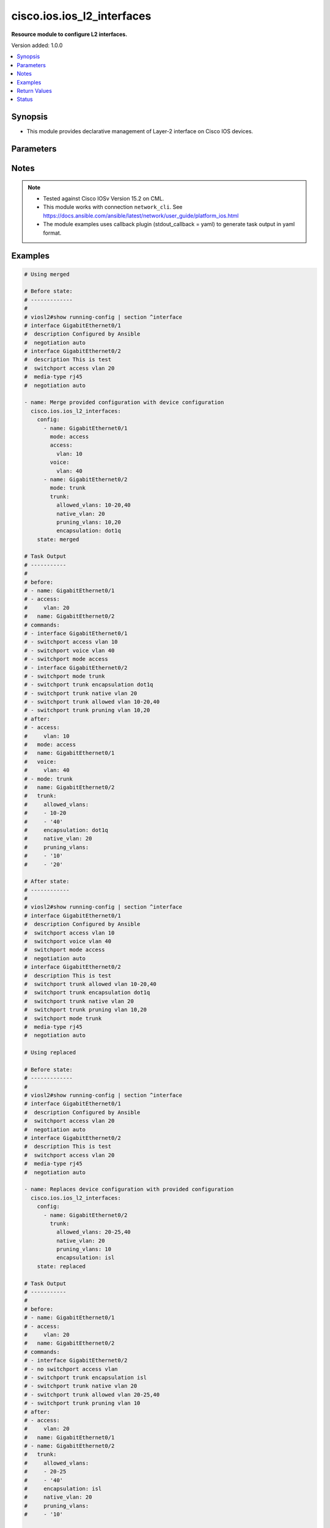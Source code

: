 .. _cisco.ios.ios_l2_interfaces_module:


***************************
cisco.ios.ios_l2_interfaces
***************************

**Resource module to configure L2 interfaces.**


Version added: 1.0.0

.. contents::
   :local:
   :depth: 1


Synopsis
--------
- This module provides declarative management of Layer-2 interface on Cisco IOS devices.




Parameters
----------

.. raw:: html

    <table  border=0 cellpadding=0 class="documentation-table">
        <tr>
            <th colspan="4">Parameter</th>
            <th>Choices/<font color="blue">Defaults</font></th>
            <th width="100%">Comments</th>
        </tr>
            <tr>
                <td colspan="4">
                    <div class="ansibleOptionAnchor" id="parameter-"></div>
                    <b>config</b>
                    <a class="ansibleOptionLink" href="#parameter-" title="Permalink to this option"></a>
                    <div style="font-size: small">
                        <span style="color: purple">list</span>
                         / <span style="color: purple">elements=dictionary</span>
                    </div>
                </td>
                <td>
                </td>
                <td>
                        <div>A dictionary of Layer-2 interface options</div>
                </td>
            </tr>
                                <tr>
                    <td class="elbow-placeholder"></td>
                <td colspan="3">
                    <div class="ansibleOptionAnchor" id="parameter-"></div>
                    <b>access</b>
                    <a class="ansibleOptionLink" href="#parameter-" title="Permalink to this option"></a>
                    <div style="font-size: small">
                        <span style="color: purple">dictionary</span>
                    </div>
                </td>
                <td>
                </td>
                <td>
                        <div>Switchport mode access command to configure the interface as a layer 2 access.</div>
                </td>
            </tr>
                                <tr>
                    <td class="elbow-placeholder"></td>
                    <td class="elbow-placeholder"></td>
                <td colspan="2">
                    <div class="ansibleOptionAnchor" id="parameter-"></div>
                    <b>vlan</b>
                    <a class="ansibleOptionLink" href="#parameter-" title="Permalink to this option"></a>
                    <div style="font-size: small">
                        <span style="color: purple">integer</span>
                    </div>
                </td>
                <td>
                </td>
                <td>
                        <div>Configure given VLAN in access port. It&#x27;s used as the access VLAN ID.</div>
                </td>
            </tr>
            <tr>
                    <td class="elbow-placeholder"></td>
                    <td class="elbow-placeholder"></td>
                <td colspan="2">
                    <div class="ansibleOptionAnchor" id="parameter-"></div>
                    <b>vlan_name</b>
                    <a class="ansibleOptionLink" href="#parameter-" title="Permalink to this option"></a>
                    <div style="font-size: small">
                        <span style="color: purple">string</span>
                    </div>
                </td>
                <td>
                </td>
                <td>
                        <div>Set VLAN when interface is in access mode.</div>
                </td>
            </tr>

            <tr>
                    <td class="elbow-placeholder"></td>
                <td colspan="3">
                    <div class="ansibleOptionAnchor" id="parameter-"></div>
                    <b>app_interface</b>
                    <a class="ansibleOptionLink" href="#parameter-" title="Permalink to this option"></a>
                    <div style="font-size: small">
                        <span style="color: purple">boolean</span>
                    </div>
                </td>
                <td>
                        <ul style="margin: 0; padding: 0"><b>Choices:</b>
                                    <li>no</li>
                                    <li>yes</li>
                        </ul>
                </td>
                <td>
                        <div>Enabling port for Application Hosting (switchport app-interface)</div>
                </td>
            </tr>
            <tr>
                    <td class="elbow-placeholder"></td>
                <td colspan="3">
                    <div class="ansibleOptionAnchor" id="parameter-"></div>
                    <b>block_options</b>
                    <a class="ansibleOptionLink" href="#parameter-" title="Permalink to this option"></a>
                    <div style="font-size: small">
                        <span style="color: purple">dictionary</span>
                    </div>
                </td>
                <td>
                </td>
                <td>
                        <div>Disable forwarding of unknown uni/multi cast addresses.</div>
                </td>
            </tr>
                                <tr>
                    <td class="elbow-placeholder"></td>
                    <td class="elbow-placeholder"></td>
                <td colspan="2">
                    <div class="ansibleOptionAnchor" id="parameter-"></div>
                    <b>multicast</b>
                    <a class="ansibleOptionLink" href="#parameter-" title="Permalink to this option"></a>
                    <div style="font-size: small">
                        <span style="color: purple">boolean</span>
                    </div>
                </td>
                <td>
                        <ul style="margin: 0; padding: 0"><b>Choices:</b>
                                    <li>no</li>
                                    <li>yes</li>
                        </ul>
                </td>
                <td>
                        <div>Block unknown multicast addresses</div>
                </td>
            </tr>
            <tr>
                    <td class="elbow-placeholder"></td>
                    <td class="elbow-placeholder"></td>
                <td colspan="2">
                    <div class="ansibleOptionAnchor" id="parameter-"></div>
                    <b>unicast</b>
                    <a class="ansibleOptionLink" href="#parameter-" title="Permalink to this option"></a>
                    <div style="font-size: small">
                        <span style="color: purple">boolean</span>
                    </div>
                </td>
                <td>
                        <ul style="margin: 0; padding: 0"><b>Choices:</b>
                                    <li>no</li>
                                    <li>yes</li>
                        </ul>
                </td>
                <td>
                        <div>Block unknown unicast addresses</div>
                </td>
            </tr>

            <tr>
                    <td class="elbow-placeholder"></td>
                <td colspan="3">
                    <div class="ansibleOptionAnchor" id="parameter-"></div>
                    <b>host</b>
                    <a class="ansibleOptionLink" href="#parameter-" title="Permalink to this option"></a>
                    <div style="font-size: small">
                        <span style="color: purple">boolean</span>
                    </div>
                </td>
                <td>
                        <ul style="margin: 0; padding: 0"><b>Choices:</b>
                                    <li>no</li>
                                    <li>yes</li>
                        </ul>
                </td>
                <td>
                        <div>Set port host (switchport host)</div>
                </td>
            </tr>
            <tr>
                    <td class="elbow-placeholder"></td>
                <td colspan="3">
                    <div class="ansibleOptionAnchor" id="parameter-"></div>
                    <b>mode</b>
                    <a class="ansibleOptionLink" href="#parameter-" title="Permalink to this option"></a>
                    <div style="font-size: small">
                        <span style="color: purple">string</span>
                    </div>
                </td>
                <td>
                        <ul style="margin: 0; padding: 0"><b>Choices:</b>
                                    <li>access</li>
                                    <li>trunk</li>
                                    <li>dot1q_tunnel</li>
                                    <li>dynamic</li>
                                    <li>dynamic_auto</li>
                                    <li>dynamic_desirable</li>
                                    <li>private_vlan_host</li>
                                    <li>private_vlan_promiscuous</li>
                                    <li>private_vlan_trunk</li>
                        </ul>
                </td>
                <td>
                        <div>Mode in which interface needs to be configured.</div>
                        <div>An interface whose trunk encapsulation is &quot;Auto&quot; can not be configured to &quot;trunk&quot; mode.</div>
                </td>
            </tr>
            <tr>
                    <td class="elbow-placeholder"></td>
                <td colspan="3">
                    <div class="ansibleOptionAnchor" id="parameter-"></div>
                    <b>name</b>
                    <a class="ansibleOptionLink" href="#parameter-" title="Permalink to this option"></a>
                    <div style="font-size: small">
                        <span style="color: purple">string</span>
                         / <span style="color: red">required</span>
                    </div>
                </td>
                <td>
                </td>
                <td>
                        <div>Full name of the interface excluding any logical unit number, i.e GigabitEthernet0/1.</div>
                </td>
            </tr>
            <tr>
                    <td class="elbow-placeholder"></td>
                <td colspan="3">
                    <div class="ansibleOptionAnchor" id="parameter-"></div>
                    <b>nonegotiate</b>
                    <a class="ansibleOptionLink" href="#parameter-" title="Permalink to this option"></a>
                    <div style="font-size: small">
                        <span style="color: purple">boolean</span>
                    </div>
                </td>
                <td>
                        <ul style="margin: 0; padding: 0"><b>Choices:</b>
                                    <li>no</li>
                                    <li>yes</li>
                        </ul>
                </td>
                <td>
                        <div>Device will not engage in negotiation protocol on this interface (switchport nonegotiate)</div>
                </td>
            </tr>
            <tr>
                    <td class="elbow-placeholder"></td>
                <td colspan="3">
                    <div class="ansibleOptionAnchor" id="parameter-"></div>
                    <b>protected</b>
                    <a class="ansibleOptionLink" href="#parameter-" title="Permalink to this option"></a>
                    <div style="font-size: small">
                        <span style="color: purple">boolean</span>
                    </div>
                </td>
                <td>
                        <ul style="margin: 0; padding: 0"><b>Choices:</b>
                                    <li>no</li>
                                    <li>yes</li>
                        </ul>
                </td>
                <td>
                        <div>Configure an interface to be a protected port (switchport protected)</div>
                </td>
            </tr>
            <tr>
                    <td class="elbow-placeholder"></td>
                <td colspan="3">
                    <div class="ansibleOptionAnchor" id="parameter-"></div>
                    <b>spanning_tree</b>
                    <a class="ansibleOptionLink" href="#parameter-" title="Permalink to this option"></a>
                    <div style="font-size: small">
                        <span style="color: purple">dictionary</span>
                    </div>
                </td>
                <td>
                </td>
                <td>
                        <div>Spanning tree options</div>
                </td>
            </tr>
                                <tr>
                    <td class="elbow-placeholder"></td>
                    <td class="elbow-placeholder"></td>
                <td colspan="2">
                    <div class="ansibleOptionAnchor" id="parameter-"></div>
                    <b>bpdufilter</b>
                    <a class="ansibleOptionLink" href="#parameter-" title="Permalink to this option"></a>
                    <div style="font-size: small">
                        <span style="color: purple">dictionary</span>
                    </div>
                </td>
                <td>
                </td>
                <td>
                        <div>Don&#x27;t send or receive BPDUs on this interface</div>
                </td>
            </tr>
                                <tr>
                    <td class="elbow-placeholder"></td>
                    <td class="elbow-placeholder"></td>
                    <td class="elbow-placeholder"></td>
                <td colspan="1">
                    <div class="ansibleOptionAnchor" id="parameter-"></div>
                    <b>disabled</b>
                    <a class="ansibleOptionLink" href="#parameter-" title="Permalink to this option"></a>
                    <div style="font-size: small">
                        <span style="color: purple">boolean</span>
                    </div>
                </td>
                <td>
                        <ul style="margin: 0; padding: 0"><b>Choices:</b>
                                    <li>no</li>
                                    <li>yes</li>
                        </ul>
                </td>
                <td>
                        <div>Disable BPDU filtering for this interface</div>
                </td>
            </tr>
            <tr>
                    <td class="elbow-placeholder"></td>
                    <td class="elbow-placeholder"></td>
                    <td class="elbow-placeholder"></td>
                <td colspan="1">
                    <div class="ansibleOptionAnchor" id="parameter-"></div>
                    <b>enabled</b>
                    <a class="ansibleOptionLink" href="#parameter-" title="Permalink to this option"></a>
                    <div style="font-size: small">
                        <span style="color: purple">boolean</span>
                    </div>
                </td>
                <td>
                        <ul style="margin: 0; padding: 0"><b>Choices:</b>
                                    <li>no</li>
                                    <li>yes</li>
                        </ul>
                </td>
                <td>
                        <div>Enable BPDU filtering for this interface</div>
                </td>
            </tr>

            <tr>
                    <td class="elbow-placeholder"></td>
                    <td class="elbow-placeholder"></td>
                <td colspan="2">
                    <div class="ansibleOptionAnchor" id="parameter-"></div>
                    <b>bpduguard</b>
                    <a class="ansibleOptionLink" href="#parameter-" title="Permalink to this option"></a>
                    <div style="font-size: small">
                        <span style="color: purple">dictionary</span>
                    </div>
                </td>
                <td>
                </td>
                <td>
                        <div>Don&#x27;t accept BPDUs on this interface</div>
                </td>
            </tr>
                                <tr>
                    <td class="elbow-placeholder"></td>
                    <td class="elbow-placeholder"></td>
                    <td class="elbow-placeholder"></td>
                <td colspan="1">
                    <div class="ansibleOptionAnchor" id="parameter-"></div>
                    <b>disabled</b>
                    <a class="ansibleOptionLink" href="#parameter-" title="Permalink to this option"></a>
                    <div style="font-size: small">
                        <span style="color: purple">boolean</span>
                    </div>
                </td>
                <td>
                        <ul style="margin: 0; padding: 0"><b>Choices:</b>
                                    <li>no</li>
                                    <li>yes</li>
                        </ul>
                </td>
                <td>
                        <div>Disable BPDU guard for this interface</div>
                </td>
            </tr>
            <tr>
                    <td class="elbow-placeholder"></td>
                    <td class="elbow-placeholder"></td>
                    <td class="elbow-placeholder"></td>
                <td colspan="1">
                    <div class="ansibleOptionAnchor" id="parameter-"></div>
                    <b>enabled</b>
                    <a class="ansibleOptionLink" href="#parameter-" title="Permalink to this option"></a>
                    <div style="font-size: small">
                        <span style="color: purple">boolean</span>
                    </div>
                </td>
                <td>
                        <ul style="margin: 0; padding: 0"><b>Choices:</b>
                                    <li>no</li>
                                    <li>yes</li>
                        </ul>
                </td>
                <td>
                        <div>Enable BPDU guard for this interface</div>
                </td>
            </tr>

            <tr>
                    <td class="elbow-placeholder"></td>
                    <td class="elbow-placeholder"></td>
                <td colspan="2">
                    <div class="ansibleOptionAnchor" id="parameter-"></div>
                    <b>cost</b>
                    <a class="ansibleOptionLink" href="#parameter-" title="Permalink to this option"></a>
                    <div style="font-size: small">
                        <span style="color: purple">integer</span>
                    </div>
                </td>
                <td>
                </td>
                <td>
                        <div>Change an interface&#x27;s spanning tree port path cost</div>
                </td>
            </tr>
            <tr>
                    <td class="elbow-placeholder"></td>
                    <td class="elbow-placeholder"></td>
                <td colspan="2">
                    <div class="ansibleOptionAnchor" id="parameter-"></div>
                    <b>guard</b>
                    <a class="ansibleOptionLink" href="#parameter-" title="Permalink to this option"></a>
                    <div style="font-size: small">
                        <span style="color: purple">dictionary</span>
                    </div>
                </td>
                <td>
                </td>
                <td>
                        <div>Change an interface&#x27;s spanning tree guard mode</div>
                </td>
            </tr>
                                <tr>
                    <td class="elbow-placeholder"></td>
                    <td class="elbow-placeholder"></td>
                    <td class="elbow-placeholder"></td>
                <td colspan="1">
                    <div class="ansibleOptionAnchor" id="parameter-"></div>
                    <b>loop</b>
                    <a class="ansibleOptionLink" href="#parameter-" title="Permalink to this option"></a>
                    <div style="font-size: small">
                        <span style="color: purple">boolean</span>
                    </div>
                </td>
                <td>
                        <ul style="margin: 0; padding: 0"><b>Choices:</b>
                                    <li>no</li>
                                    <li>yes</li>
                        </ul>
                </td>
                <td>
                        <div>Set guard mode to loop guard on interface</div>
                </td>
            </tr>
            <tr>
                    <td class="elbow-placeholder"></td>
                    <td class="elbow-placeholder"></td>
                    <td class="elbow-placeholder"></td>
                <td colspan="1">
                    <div class="ansibleOptionAnchor" id="parameter-"></div>
                    <b>none</b>
                    <a class="ansibleOptionLink" href="#parameter-" title="Permalink to this option"></a>
                    <div style="font-size: small">
                        <span style="color: purple">boolean</span>
                    </div>
                </td>
                <td>
                        <ul style="margin: 0; padding: 0"><b>Choices:</b>
                                    <li>no</li>
                                    <li>yes</li>
                        </ul>
                </td>
                <td>
                        <div>Set guard mode to none</div>
                </td>
            </tr>
            <tr>
                    <td class="elbow-placeholder"></td>
                    <td class="elbow-placeholder"></td>
                    <td class="elbow-placeholder"></td>
                <td colspan="1">
                    <div class="ansibleOptionAnchor" id="parameter-"></div>
                    <b>root</b>
                    <a class="ansibleOptionLink" href="#parameter-" title="Permalink to this option"></a>
                    <div style="font-size: small">
                        <span style="color: purple">boolean</span>
                    </div>
                </td>
                <td>
                        <ul style="margin: 0; padding: 0"><b>Choices:</b>
                                    <li>no</li>
                                    <li>yes</li>
                        </ul>
                </td>
                <td>
                        <div>Set guard mode to root guard on interface</div>
                </td>
            </tr>

            <tr>
                    <td class="elbow-placeholder"></td>
                    <td class="elbow-placeholder"></td>
                <td colspan="2">
                    <div class="ansibleOptionAnchor" id="parameter-"></div>
                    <b>link_type</b>
                    <a class="ansibleOptionLink" href="#parameter-" title="Permalink to this option"></a>
                    <div style="font-size: small">
                        <span style="color: purple">dictionary</span>
                    </div>
                </td>
                <td>
                </td>
                <td>
                        <div>Specify a link type for spanning tree protocol use</div>
                </td>
            </tr>
                                <tr>
                    <td class="elbow-placeholder"></td>
                    <td class="elbow-placeholder"></td>
                    <td class="elbow-placeholder"></td>
                <td colspan="1">
                    <div class="ansibleOptionAnchor" id="parameter-"></div>
                    <b>point_to_point</b>
                    <a class="ansibleOptionLink" href="#parameter-" title="Permalink to this option"></a>
                    <div style="font-size: small">
                        <span style="color: purple">boolean</span>
                    </div>
                </td>
                <td>
                        <ul style="margin: 0; padding: 0"><b>Choices:</b>
                                    <li>no</li>
                                    <li>yes</li>
                        </ul>
                </td>
                <td>
                        <div>Consider the interface as point-to-point</div>
                </td>
            </tr>
            <tr>
                    <td class="elbow-placeholder"></td>
                    <td class="elbow-placeholder"></td>
                    <td class="elbow-placeholder"></td>
                <td colspan="1">
                    <div class="ansibleOptionAnchor" id="parameter-"></div>
                    <b>shared</b>
                    <a class="ansibleOptionLink" href="#parameter-" title="Permalink to this option"></a>
                    <div style="font-size: small">
                        <span style="color: purple">boolean</span>
                    </div>
                </td>
                <td>
                        <ul style="margin: 0; padding: 0"><b>Choices:</b>
                                    <li>no</li>
                                    <li>yes</li>
                        </ul>
                </td>
                <td>
                        <div>Consider the interface as shared</div>
                </td>
            </tr>

            <tr>
                    <td class="elbow-placeholder"></td>
                    <td class="elbow-placeholder"></td>
                <td colspan="2">
                    <div class="ansibleOptionAnchor" id="parameter-"></div>
                    <b>mst</b>
                    <a class="ansibleOptionLink" href="#parameter-" title="Permalink to this option"></a>
                    <div style="font-size: small">
                        <span style="color: purple">dictionary</span>
                    </div>
                </td>
                <td>
                </td>
                <td>
                        <div>Multiple spanning tree</div>
                </td>
            </tr>
                                <tr>
                    <td class="elbow-placeholder"></td>
                    <td class="elbow-placeholder"></td>
                    <td class="elbow-placeholder"></td>
                <td colspan="1">
                    <div class="ansibleOptionAnchor" id="parameter-"></div>
                    <b>cost</b>
                    <a class="ansibleOptionLink" href="#parameter-" title="Permalink to this option"></a>
                    <div style="font-size: small">
                        <span style="color: purple">string</span>
                    </div>
                </td>
                <td>
                </td>
                <td>
                        <div>&lt;1-200000000&gt;  Change the interface spanning tree path cost for an instance</div>
                </td>
            </tr>
            <tr>
                    <td class="elbow-placeholder"></td>
                    <td class="elbow-placeholder"></td>
                    <td class="elbow-placeholder"></td>
                <td colspan="1">
                    <div class="ansibleOptionAnchor" id="parameter-"></div>
                    <b>instance_range</b>
                    <a class="ansibleOptionLink" href="#parameter-" title="Permalink to this option"></a>
                    <div style="font-size: small">
                        <span style="color: purple">string</span>
                    </div>
                </td>
                <td>
                </td>
                <td>
                        <div>MST instance list, example 0,2-4,6,8-12</div>
                </td>
            </tr>
            <tr>
                    <td class="elbow-placeholder"></td>
                    <td class="elbow-placeholder"></td>
                    <td class="elbow-placeholder"></td>
                <td colspan="1">
                    <div class="ansibleOptionAnchor" id="parameter-"></div>
                    <b>port_priority</b>
                    <a class="ansibleOptionLink" href="#parameter-" title="Permalink to this option"></a>
                    <div style="font-size: small">
                        <span style="color: purple">integer</span>
                    </div>
                </td>
                <td>
                </td>
                <td>
                        <div>Change the spanning tree port priority for an instance</div>
                </td>
            </tr>

            <tr>
                    <td class="elbow-placeholder"></td>
                    <td class="elbow-placeholder"></td>
                <td colspan="2">
                    <div class="ansibleOptionAnchor" id="parameter-"></div>
                    <b>port_priority</b>
                    <a class="ansibleOptionLink" href="#parameter-" title="Permalink to this option"></a>
                    <div style="font-size: small">
                        <span style="color: purple">integer</span>
                    </div>
                </td>
                <td>
                </td>
                <td>
                        <div>Change an interface&#x27;s spanning tree port priority</div>
                </td>
            </tr>
            <tr>
                    <td class="elbow-placeholder"></td>
                    <td class="elbow-placeholder"></td>
                <td colspan="2">
                    <div class="ansibleOptionAnchor" id="parameter-"></div>
                    <b>portfast</b>
                    <a class="ansibleOptionLink" href="#parameter-" title="Permalink to this option"></a>
                    <div style="font-size: small">
                        <span style="color: purple">dictionary</span>
                    </div>
                </td>
                <td>
                </td>
                <td>
                        <div>Enable an interface to move directly to forwarding on link up</div>
                </td>
            </tr>
                                <tr>
                    <td class="elbow-placeholder"></td>
                    <td class="elbow-placeholder"></td>
                    <td class="elbow-placeholder"></td>
                <td colspan="1">
                    <div class="ansibleOptionAnchor" id="parameter-"></div>
                    <b>disabled</b>
                    <a class="ansibleOptionLink" href="#parameter-" title="Permalink to this option"></a>
                    <div style="font-size: small">
                        <span style="color: purple">boolean</span>
                    </div>
                </td>
                <td>
                        <ul style="margin: 0; padding: 0"><b>Choices:</b>
                                    <li>no</li>
                                    <li>yes</li>
                        </ul>
                </td>
                <td>
                        <div>Disable portfast for this interface</div>
                </td>
            </tr>
            <tr>
                    <td class="elbow-placeholder"></td>
                    <td class="elbow-placeholder"></td>
                    <td class="elbow-placeholder"></td>
                <td colspan="1">
                    <div class="ansibleOptionAnchor" id="parameter-"></div>
                    <b>trunk</b>
                    <a class="ansibleOptionLink" href="#parameter-" title="Permalink to this option"></a>
                    <div style="font-size: small">
                        <span style="color: purple">boolean</span>
                    </div>
                </td>
                <td>
                        <ul style="margin: 0; padding: 0"><b>Choices:</b>
                                    <li>no</li>
                                    <li>yes</li>
                        </ul>
                </td>
                <td>
                        <div>Enable portfast on the interface even in trunk mode</div>
                </td>
            </tr>

            <tr>
                    <td class="elbow-placeholder"></td>
                    <td class="elbow-placeholder"></td>
                <td colspan="2">
                    <div class="ansibleOptionAnchor" id="parameter-"></div>
                    <b>rootguard</b>
                    <a class="ansibleOptionLink" href="#parameter-" title="Permalink to this option"></a>
                    <div style="font-size: small">
                        <span style="color: purple">boolean</span>
                    </div>
                </td>
                <td>
                        <ul style="margin: 0; padding: 0"><b>Choices:</b>
                                    <li>no</li>
                                    <li>yes</li>
                        </ul>
                </td>
                <td>
                        <div>Enable root guard protection on the interface</div>
                </td>
            </tr>
            <tr>
                    <td class="elbow-placeholder"></td>
                    <td class="elbow-placeholder"></td>
                <td colspan="2">
                    <div class="ansibleOptionAnchor" id="parameter-"></div>
                    <b>vlan</b>
                    <a class="ansibleOptionLink" href="#parameter-" title="Permalink to this option"></a>
                    <div style="font-size: small">
                        <span style="color: purple">dictionary</span>
                    </div>
                </td>
                <td>
                </td>
                <td>
                        <div>VLAN Switch Spanning Tree</div>
                </td>
            </tr>
                                <tr>
                    <td class="elbow-placeholder"></td>
                    <td class="elbow-placeholder"></td>
                    <td class="elbow-placeholder"></td>
                <td colspan="1">
                    <div class="ansibleOptionAnchor" id="parameter-"></div>
                    <b>cost</b>
                    <a class="ansibleOptionLink" href="#parameter-" title="Permalink to this option"></a>
                    <div style="font-size: small">
                        <span style="color: purple">string</span>
                    </div>
                </td>
                <td>
                </td>
                <td>
                        <div>&lt;1-200000000&gt;  Change the interface spanning tree path cost for an instance</div>
                </td>
            </tr>
            <tr>
                    <td class="elbow-placeholder"></td>
                    <td class="elbow-placeholder"></td>
                    <td class="elbow-placeholder"></td>
                <td colspan="1">
                    <div class="ansibleOptionAnchor" id="parameter-"></div>
                    <b>port_priority</b>
                    <a class="ansibleOptionLink" href="#parameter-" title="Permalink to this option"></a>
                    <div style="font-size: small">
                        <span style="color: purple">integer</span>
                    </div>
                </td>
                <td>
                </td>
                <td>
                        <div>Change the spanning tree port priority for an instance</div>
                </td>
            </tr>
            <tr>
                    <td class="elbow-placeholder"></td>
                    <td class="elbow-placeholder"></td>
                    <td class="elbow-placeholder"></td>
                <td colspan="1">
                    <div class="ansibleOptionAnchor" id="parameter-"></div>
                    <b>vlan_range</b>
                    <a class="ansibleOptionLink" href="#parameter-" title="Permalink to this option"></a>
                    <div style="font-size: small">
                        <span style="color: purple">string</span>
                    </div>
                </td>
                <td>
                </td>
                <td>
                        <div>MST instance list, example 1,3-5,7,9-11</div>
                </td>
            </tr>


            <tr>
                    <td class="elbow-placeholder"></td>
                <td colspan="3">
                    <div class="ansibleOptionAnchor" id="parameter-"></div>
                    <b>trunk</b>
                    <a class="ansibleOptionLink" href="#parameter-" title="Permalink to this option"></a>
                    <div style="font-size: small">
                        <span style="color: purple">dictionary</span>
                    </div>
                </td>
                <td>
                </td>
                <td>
                        <div>Switchport mode trunk command to configure the interface as a Layer 2 trunk. Note The encapsulation is always set to dot1q.</div>
                </td>
            </tr>
                                <tr>
                    <td class="elbow-placeholder"></td>
                    <td class="elbow-placeholder"></td>
                <td colspan="2">
                    <div class="ansibleOptionAnchor" id="parameter-"></div>
                    <b>allowed_vlans</b>
                    <a class="ansibleOptionLink" href="#parameter-" title="Permalink to this option"></a>
                    <div style="font-size: small">
                        <span style="color: purple">list</span>
                         / <span style="color: purple">elements=string</span>
                    </div>
                </td>
                <td>
                </td>
                <td>
                        <div>List of allowed VLANs in a given trunk port. These are the only VLANs that will be configured on the trunk.</div>
                </td>
            </tr>
            <tr>
                    <td class="elbow-placeholder"></td>
                    <td class="elbow-placeholder"></td>
                <td colspan="2">
                    <div class="ansibleOptionAnchor" id="parameter-"></div>
                    <b>encapsulation</b>
                    <a class="ansibleOptionLink" href="#parameter-" title="Permalink to this option"></a>
                    <div style="font-size: small">
                        <span style="color: purple">string</span>
                    </div>
                </td>
                <td>
                        <ul style="margin: 0; padding: 0"><b>Choices:</b>
                                    <li>dot1q</li>
                                    <li>isl</li>
                                    <li>negotiate</li>
                        </ul>
                </td>
                <td>
                        <div>Trunking encapsulation when interface is in trunking mode.</div>
                </td>
            </tr>
            <tr>
                    <td class="elbow-placeholder"></td>
                    <td class="elbow-placeholder"></td>
                <td colspan="2">
                    <div class="ansibleOptionAnchor" id="parameter-"></div>
                    <b>native_vlan</b>
                    <a class="ansibleOptionLink" href="#parameter-" title="Permalink to this option"></a>
                    <div style="font-size: small">
                        <span style="color: purple">integer</span>
                    </div>
                </td>
                <td>
                </td>
                <td>
                        <div>Native VLAN to be configured in trunk port. It&#x27;s used as the trunk native VLAN ID.</div>
                </td>
            </tr>
            <tr>
                    <td class="elbow-placeholder"></td>
                    <td class="elbow-placeholder"></td>
                <td colspan="2">
                    <div class="ansibleOptionAnchor" id="parameter-"></div>
                    <b>pruning_vlans</b>
                    <a class="ansibleOptionLink" href="#parameter-" title="Permalink to this option"></a>
                    <div style="font-size: small">
                        <span style="color: purple">list</span>
                         / <span style="color: purple">elements=string</span>
                    </div>
                </td>
                <td>
                </td>
                <td>
                        <div>Pruning VLAN to be configured in trunk port. It&#x27;s used as the trunk pruning VLAN ID.</div>
                </td>
            </tr>

            <tr>
                    <td class="elbow-placeholder"></td>
                <td colspan="3">
                    <div class="ansibleOptionAnchor" id="parameter-"></div>
                    <b>vepa</b>
                    <a class="ansibleOptionLink" href="#parameter-" title="Permalink to this option"></a>
                    <div style="font-size: small">
                        <span style="color: purple">boolean</span>
                    </div>
                </td>
                <td>
                        <ul style="margin: 0; padding: 0"><b>Choices:</b>
                                    <li>no</li>
                                    <li>yes</li>
                        </ul>
                </td>
                <td>
                        <div>Reflective relay configuration (switchport vepa enabled)</div>
                </td>
            </tr>
            <tr>
                    <td class="elbow-placeholder"></td>
                <td colspan="3">
                    <div class="ansibleOptionAnchor" id="parameter-"></div>
                    <b>voice</b>
                    <a class="ansibleOptionLink" href="#parameter-" title="Permalink to this option"></a>
                    <div style="font-size: small">
                        <span style="color: purple">dictionary</span>
                    </div>
                </td>
                <td>
                </td>
                <td>
                        <div>Switchport mode voice command to configure the interface with a voice vlan.</div>
                </td>
            </tr>
                                <tr>
                    <td class="elbow-placeholder"></td>
                    <td class="elbow-placeholder"></td>
                <td colspan="2">
                    <div class="ansibleOptionAnchor" id="parameter-"></div>
                    <b>vlan</b>
                    <a class="ansibleOptionLink" href="#parameter-" title="Permalink to this option"></a>
                    <div style="font-size: small">
                        <span style="color: purple">integer</span>
                    </div>
                </td>
                <td>
                </td>
                <td>
                        <div>Configure given voice VLAN on access port. It&#x27;s used as the voice VLAN ID.</div>
                </td>
            </tr>
            <tr>
                    <td class="elbow-placeholder"></td>
                    <td class="elbow-placeholder"></td>
                <td colspan="2">
                    <div class="ansibleOptionAnchor" id="parameter-"></div>
                    <b>vlan_name</b>
                    <a class="ansibleOptionLink" href="#parameter-" title="Permalink to this option"></a>
                    <div style="font-size: small">
                        <span style="color: purple">string</span>
                    </div>
                </td>
                <td>
                </td>
                <td>
                        <div>Set VLAN when interface is in access mode.</div>
                </td>
            </tr>
            <tr>
                    <td class="elbow-placeholder"></td>
                    <td class="elbow-placeholder"></td>
                <td colspan="2">
                    <div class="ansibleOptionAnchor" id="parameter-"></div>
                    <b>vlan_tag</b>
                    <a class="ansibleOptionLink" href="#parameter-" title="Permalink to this option"></a>
                    <div style="font-size: small">
                        <span style="color: purple">string</span>
                    </div>
                </td>
                <td>
                        <ul style="margin: 0; padding: 0"><b>Choices:</b>
                                    <li>dot1p</li>
                                    <li>none</li>
                                    <li>untagged</li>
                        </ul>
                </td>
                <td>
                        <div>Set VLAN Tag. dot1p (Priority tagged on PVID) none (Don&#x27;t tell telephone about voice vlan) untagged (Untagged on PVID)</div>
                </td>
            </tr>


            <tr>
                <td colspan="4">
                    <div class="ansibleOptionAnchor" id="parameter-"></div>
                    <b>running_config</b>
                    <a class="ansibleOptionLink" href="#parameter-" title="Permalink to this option"></a>
                    <div style="font-size: small">
                        <span style="color: purple">string</span>
                    </div>
                </td>
                <td>
                </td>
                <td>
                        <div>This option is used only with state <em>parsed</em>.</div>
                        <div>The value of this option should be the output received from the IOS device by executing the command <b>show running-config | section ^interface</b>.</div>
                        <div>The state <em>parsed</em> reads the configuration from <code>running_config</code> option and transforms it into Ansible structured data as per the resource module&#x27;s argspec and the value is then returned in the <em>parsed</em> key within the result.</div>
                </td>
            </tr>
            <tr>
                <td colspan="4">
                    <div class="ansibleOptionAnchor" id="parameter-"></div>
                    <b>state</b>
                    <a class="ansibleOptionLink" href="#parameter-" title="Permalink to this option"></a>
                    <div style="font-size: small">
                        <span style="color: purple">string</span>
                    </div>
                </td>
                <td>
                        <ul style="margin: 0; padding: 0"><b>Choices:</b>
                                    <li><div style="color: blue"><b>merged</b>&nbsp;&larr;</div></li>
                                    <li>replaced</li>
                                    <li>overridden</li>
                                    <li>deleted</li>
                                    <li>rendered</li>
                                    <li>gathered</li>
                                    <li>parsed</li>
                        </ul>
                </td>
                <td>
                        <div>The state the configuration should be left in</div>
                        <div>The states <em>rendered</em>, <em>gathered</em> and <em>parsed</em> does not perform any change on the device.</div>
                        <div>The state <em>rendered</em> will transform the configuration in <code>config</code> option to platform specific CLI commands which will be returned in the <em>rendered</em> key within the result. For state <em>rendered</em> active connection to remote host is not required.</div>
                        <div>The state <em>gathered</em> will fetch the running configuration from device and transform it into structured data in the format as per the resource module argspec and the value is returned in the <em>gathered</em> key within the result.</div>
                        <div>The state <em>parsed</em> reads the configuration from <code>running_config</code> option and transforms it into JSON format as per the resource module parameters and the value is returned in the <em>parsed</em> key within the result. The value of <code>running_config</code> option should be the same format as the output of command <em>show running-config | include ip route|ipv6 route</em> executed on device. For state <em>parsed</em> active connection to remote host is not required.</div>
                </td>
            </tr>
    </table>
    <br/>


Notes
-----

.. note::
   - Tested against Cisco IOSv Version 15.2 on CML.
   - This module works with connection ``network_cli``. See https://docs.ansible.com/ansible/latest/network/user_guide/platform_ios.html
   - The module examples uses callback plugin (stdout_callback = yaml) to generate task output in yaml format.



Examples
--------

.. code-block:: yaml

    # Using merged

    # Before state:
    # -------------
    #
    # viosl2#show running-config | section ^interface
    # interface GigabitEthernet0/1
    #  description Configured by Ansible
    #  negotiation auto
    # interface GigabitEthernet0/2
    #  description This is test
    #  switchport access vlan 20
    #  media-type rj45
    #  negotiation auto

    - name: Merge provided configuration with device configuration
      cisco.ios.ios_l2_interfaces:
        config:
          - name: GigabitEthernet0/1
            mode: access
            access:
              vlan: 10
            voice:
              vlan: 40
          - name: GigabitEthernet0/2
            mode: trunk
            trunk:
              allowed_vlans: 10-20,40
              native_vlan: 20
              pruning_vlans: 10,20
              encapsulation: dot1q
        state: merged

    # Task Output
    # -----------
    #
    # before:
    # - name: GigabitEthernet0/1
    # - access:
    #     vlan: 20
    #   name: GigabitEthernet0/2
    # commands:
    # - interface GigabitEthernet0/1
    # - switchport access vlan 10
    # - switchport voice vlan 40
    # - switchport mode access
    # - interface GigabitEthernet0/2
    # - switchport mode trunk
    # - switchport trunk encapsulation dot1q
    # - switchport trunk native vlan 20
    # - switchport trunk allowed vlan 10-20,40
    # - switchport trunk pruning vlan 10,20
    # after:
    # - access:
    #     vlan: 10
    #   mode: access
    #   name: GigabitEthernet0/1
    #   voice:
    #     vlan: 40
    # - mode: trunk
    #   name: GigabitEthernet0/2
    #   trunk:
    #     allowed_vlans:
    #     - 10-20
    #     - '40'
    #     encapsulation: dot1q
    #     native_vlan: 20
    #     pruning_vlans:
    #     - '10'
    #     - '20'

    # After state:
    # ------------
    #
    # viosl2#show running-config | section ^interface
    # interface GigabitEthernet0/1
    #  description Configured by Ansible
    #  switchport access vlan 10
    #  switchport voice vlan 40
    #  switchport mode access
    #  negotiation auto
    # interface GigabitEthernet0/2
    #  description This is test
    #  switchport trunk allowed vlan 10-20,40
    #  switchport trunk encapsulation dot1q
    #  switchport trunk native vlan 20
    #  switchport trunk pruning vlan 10,20
    #  switchport mode trunk
    #  media-type rj45
    #  negotiation auto

    # Using replaced

    # Before state:
    # -------------
    #
    # viosl2#show running-config | section ^interface
    # interface GigabitEthernet0/1
    #  description Configured by Ansible
    #  switchport access vlan 20
    #  negotiation auto
    # interface GigabitEthernet0/2
    #  description This is test
    #  switchport access vlan 20
    #  media-type rj45
    #  negotiation auto

    - name: Replaces device configuration with provided configuration
      cisco.ios.ios_l2_interfaces:
        config:
          - name: GigabitEthernet0/2
            trunk:
              allowed_vlans: 20-25,40
              native_vlan: 20
              pruning_vlans: 10
              encapsulation: isl
        state: replaced

    # Task Output
    # -----------
    #
    # before:
    # - name: GigabitEthernet0/1
    # - access:
    #     vlan: 20
    #   name: GigabitEthernet0/2
    # commands:
    # - interface GigabitEthernet0/2
    # - no switchport access vlan
    # - switchport trunk encapsulation isl
    # - switchport trunk native vlan 20
    # - switchport trunk allowed vlan 20-25,40
    # - switchport trunk pruning vlan 10
    # after:
    # - access:
    #     vlan: 20
    #   name: GigabitEthernet0/1
    # - name: GigabitEthernet0/2
    #   trunk:
    #     allowed_vlans:
    #     - 20-25
    #     - '40'
    #     encapsulation: isl
    #     native_vlan: 20
    #     pruning_vlans:
    #     - '10'

    # After state:
    # -------------
    #
    # viosl2#show running-config | section ^interface
    # interface GigabitEthernet0/1
    #  description Configured by Ansible
    #  switchport access vlan 20
    #  negotiation auto
    # interface GigabitEthernet0/2
    #  description This is test
    #  switchport trunk allowed vlan 20-25,40
    #  switchport trunk encapsulation isl
    #  switchport trunk native vlan 20
    #  switchport trunk pruning vlan 10
    #  media-type rj45
    #  negotiation auto

    # Using overridden

    # Before state:
    # -------------
    #
    # viosl2#show running-config | section ^interface
    # interface GigabitEthernet0/1
    #  description Configured by Ansible
    #  switchport trunk encapsulation dot1q
    #  switchport trunk native vlan 20
    #  negotiation auto
    # interface GigabitEthernet0/2
    #  description This is test
    #  switchport access vlan 20
    #  switchport trunk encapsulation dot1q
    #  switchport trunk native vlan 20
    #  media-type rj45
    #  negotiation auto

    - name: Override device configuration of all l2 interfaces with provided configuration
      cisco.ios.ios_l2_interfaces:
        config:
          - name: GigabitEthernet0/2
            access:
              vlan: 20
            voice:
              vlan: 40
        state: overridden

    # Task Output
    # -----------
    #
    # before:
    # - name: GigabitEthernet0/1
    #   trunk:
    #     encapsulation: dot1q
    #     native_vlan: 20
    # - access:
    #     vlan: 20
    #   name: GigabitEthernet0/2
    #   trunk:
    #     encapsulation: dot1q
    #     native_vlan: 20
    # commands:
    # - interface GigabitEthernet0/1
    # - no switchport trunk encapsulation
    # - no switchport trunk native vlan
    # - interface GigabitEthernet0/2
    # - switchport voice vlan 40
    # - no switchport trunk encapsulation
    # - no switchport trunk native vlan
    # after:
    # - name: GigabitEthernet0/1
    # - access:
    #     vlan: 20
    #   name: GigabitEthernet0/2
    #   voice:
    #     vlan: 40

    # After state:
    # -------------
    #
    # viosl2#show running-config | section ^interface
    # interface GigabitEthernet0/1
    #  description Configured by Ansible
    #  negotiation auto
    # interface GigabitEthernet0/2
    #  description This is test
    #  switchport access vlan 20
    #  switchport voice vlan 40
    #  media-type rj45
    #  negotiation auto

    # Using deleted

    # Before state:
    # -------------
    #
    # viosl2#show running-config | section ^interface
    # interface GigabitEthernet0/1
    #  description Configured by Ansible
    #  switchport access vlan 20
    #  negotiation auto
    # interface GigabitEthernet0/2
    #  description This is test
    #  switchport access vlan 20
    #  switchport trunk allowed vlan 20-40,60,80
    #  switchport trunk encapsulation dot1q
    #  switchport trunk native vlan 10
    #  switchport trunk pruning vlan 10
    #  media-type rj45
    #  negotiation auto

    - name: Delete IOS L2 interfaces as in given arguments
      cisco.ios.ios_l2_interfaces:
        config:
          - name: GigabitEthernet0/1
        state: deleted

    # Task Output
    # -----------
    #
    # before:
    # - access:
    #     vlan: 20
    #   name: GigabitEthernet0/1
    # - access:
    #     vlan: 20
    #   name: GigabitEthernet0/2
    #   trunk:
    #     allowed_vlans:
    #     - 20-40
    #     - '60'
    #     - '80'
    #     encapsulation: dot1q
    #     native_vlan: 10
    #     pruning_vlans:
    #     - '10'
    # commands:
    # - interface GigabitEthernet0/1
    # - no switchport access vlan
    # after:
    # - name: GigabitEthernet0/1
    # - access:
    #     vlan: 20
    #   name: GigabitEthernet0/2
    #   trunk:
    #     allowed_vlans:
    #     - 20-40
    #     - '60'
    #     - '80'
    #     encapsulation: dot1q
    #     native_vlan: 10
    #     pruning_vlans:
    #     - '10'

    # After state:
    # -------------
    #
    # viosl2#show running-config | section ^interface
    # interface GigabitEthernet0/1
    #  description Configured by Ansible
    #  negotiation auto
    # interface GigabitEthernet0/2
    #  description This is test
    #  switchport access vlan 20
    #  switchport trunk allowed vlan 20-40,60,80
    #  switchport trunk encapsulation dot1q
    #  switchport trunk native vlan 10
    #  switchport trunk pruning vlan 10
    #  media-type rj45
    #  negotiation auto

    # Using deleted without config - delete all configuration

    # Before state:
    # -------------
    #
    # viosl2#show running-config | section ^interface
    # interface GigabitEthernet0/1
    #  description Configured by Ansible
    #  switchport access vlan 20
    #  negotiation auto
    # interface GigabitEthernet0/2
    #  description This is test
    #  switchport access vlan 20
    #  switchport trunk allowed vlan 20-40,60,80
    #  switchport trunk encapsulation dot1q
    #  switchport trunk native vlan 10
    #  switchport trunk pruning vlan 10
    #  media-type rj45
    #  negotiation auto

    - name: Delete IOS L2 interfaces as in given arguments
      cisco.ios.ios_l2_interfaces:
        state: deleted

    # Task Output
    # -----------
    #
    # before:
    # - access:
    #     vlan: 20
    #   name: GigabitEthernet0/1
    # - access:
    #     vlan: 20
    #   name: GigabitEthernet0/2
    #   trunk:
    #     allowed_vlans:
    #     - 20-40
    #     - '60'
    #     - '80'
    #     encapsulation: dot1q
    #     native_vlan: 10
    #     pruning_vlans:
    #     - '10'
    # commands:
    # - interface GigabitEthernet0/1
    # - no switchport access vlan
    # - interface GigabitEthernet0/2
    # - no switchport access vlan
    # - no switchport trunk encapsulation
    # - no switchport trunk native vlan
    # - no switchport trunk allowed vlan
    # - no switchport trunk pruning vlan
    # after:
    # - name: GigabitEthernet0/1
    # - name: GigabitEthernet0/2

    # After state:
    # -------------
    #
    # viosl2#show running-config | section ^interface
    # interface GigabitEthernet0/1
    #  description Configured by Ansible
    #  negotiation auto
    # interface GigabitEthernet0/2
    #  description This is test
    #  media-type rj45
    #  negotiation auto

    # Using gathered

    # Before state:
    # -------------
    #
    # vios#sh running-config | section ^interface
    # interface GigabitEthernet0/1
    #  description Configured by Ansible
    #  switchport access vlan 20
    #  negotiation auto
    # interface GigabitEthernet0/2
    #  description This is test
    #  switchport access vlan 20
    #  switchport trunk allowed vlan 20-40,60,80
    #  switchport trunk encapsulation dot1q
    #  switchport trunk native vlan 10
    #  switchport trunk pruning vlan 10
    #  media-type rj45
    #  negotiation auto

    - name: Gather facts for l2 interfaces
      cisco.ios.ios_l2_interfaces:
        config:
        state: gathered

    # Task Output
    # -----------
    #
    # gathered:
    # - access:
    #     vlan: 20
    #   name: GigabitEthernet0/1
    # - access:
    #     vlan: 20
    #   name: GigabitEthernet0/2
    #   trunk:
    #     allowed_vlans:
    #     - 20-40
    #     - '60'
    #     - '80'
    #     encapsulation: dot1q
    #     native_vlan: 10
    #     pruning_vlans:
    #     - '10'

    # Using rendered

    - name: Render the commands for provided  configuration
      cisco.ios.ios_l2_interfaces:
        config:
          - name: GigabitEthernet0/1
            access:
              vlan: 30
          - name: GigabitEthernet0/2
            trunk:
              allowed_vlans: 10-20,40
              native_vlan: 20
              pruning_vlans: 10,20
              encapsulation: dot1q
        state: rendered

    # Task Output
    # -----------
    #
    # rendered:
    # - interface GigabitEthernet0/1
    # - switchport access vlan 30
    # - interface GigabitEthernet0/2
    # - switchport trunk encapsulation dot1q
    # - switchport trunk native vlan 20
    # - switchport trunk allowed vlan 10-20,40
    # - switchport trunk pruning vlan 10,20

    # Using Parsed

    # File: parsed.cfg
    # ----------------
    #
    # interface GigabitEthernet0/1
    #  description Configured by Ansible
    #  switchport access vlan 20
    #  negotiation auto
    # interface GigabitEthernet0/2
    #  description This is test
    #  switchport access vlan 20
    #  switchport trunk allowed vlan 20-40,60,80
    #  switchport trunk encapsulation dot1q
    #  switchport trunk native vlan 10
    #  switchport trunk pruning vlan 10
    #  media-type rj45
    #  negotiation auto

    - name: Parse the commands for provided configuration
      cisco.ios.ios_l2_interfaces:
        running_config: "{{ lookup('file', 'parsed.cfg') }}"
        state: parsed

    # Task Output
    # -----------
    #
    # parsed:
    # - access:
    #     vlan: 20
    #   name: GigabitEthernet0/1
    # - access:
    #     vlan: 20
    #   name: GigabitEthernet0/2
    #   trunk:
    #     allowed_vlans:
    #     - 20-40
    #     - '60'
    #     - '80'
    #     encapsulation: dot1q
    #     native_vlan: 10
    #     pruning_vlans:
    #     - '10'



Return Values
-------------
Common return values are documented `here <https://docs.ansible.com/ansible/latest/reference_appendices/common_return_values.html#common-return-values>`_, the following are the fields unique to this module:

.. raw:: html

    <table border=0 cellpadding=0 class="documentation-table">
        <tr>
            <th colspan="1">Key</th>
            <th>Returned</th>
            <th width="100%">Description</th>
        </tr>
            <tr>
                <td colspan="1">
                    <div class="ansibleOptionAnchor" id="return-"></div>
                    <b>after</b>
                    <a class="ansibleOptionLink" href="#return-" title="Permalink to this return value"></a>
                    <div style="font-size: small">
                      <span style="color: purple">dictionary</span>
                    </div>
                </td>
                <td>when changed</td>
                <td>
                            <div>The resulting configuration after module execution.</div>
                    <br/>
                        <div style="font-size: smaller"><b>Sample:</b></div>
                        <div style="font-size: smaller; color: blue; word-wrap: break-word; word-break: break-all;">This output will always be in the same format as the module argspec.</div>
                </td>
            </tr>
            <tr>
                <td colspan="1">
                    <div class="ansibleOptionAnchor" id="return-"></div>
                    <b>before</b>
                    <a class="ansibleOptionLink" href="#return-" title="Permalink to this return value"></a>
                    <div style="font-size: small">
                      <span style="color: purple">dictionary</span>
                    </div>
                </td>
                <td>when <em>state</em> is <code>merged</code>, <code>replaced</code>, <code>overridden</code>, <code>deleted</code> or <code>purged</code></td>
                <td>
                            <div>The configuration prior to the module execution.</div>
                    <br/>
                        <div style="font-size: smaller"><b>Sample:</b></div>
                        <div style="font-size: smaller; color: blue; word-wrap: break-word; word-break: break-all;">This output will always be in the same format as the module argspec.</div>
                </td>
            </tr>
            <tr>
                <td colspan="1">
                    <div class="ansibleOptionAnchor" id="return-"></div>
                    <b>commands</b>
                    <a class="ansibleOptionLink" href="#return-" title="Permalink to this return value"></a>
                    <div style="font-size: small">
                      <span style="color: purple">list</span>
                    </div>
                </td>
                <td>when <em>state</em> is <code>merged</code>, <code>replaced</code>, <code>overridden</code>, <code>deleted</code> or <code>purged</code></td>
                <td>
                            <div>The set of commands pushed to the remote device.</div>
                    <br/>
                        <div style="font-size: smaller"><b>Sample:</b></div>
                        <div style="font-size: smaller; color: blue; word-wrap: break-word; word-break: break-all;">[&#x27;interface GigabitEthernet0/2&#x27;, &#x27;switchport trunk allowed vlan 15-20,40&#x27;, &#x27;switchport trunk encapsulation dot1q&#x27;]</div>
                </td>
            </tr>
            <tr>
                <td colspan="1">
                    <div class="ansibleOptionAnchor" id="return-"></div>
                    <b>gathered</b>
                    <a class="ansibleOptionLink" href="#return-" title="Permalink to this return value"></a>
                    <div style="font-size: small">
                      <span style="color: purple">list</span>
                    </div>
                </td>
                <td>when <em>state</em> is <code>gathered</code></td>
                <td>
                            <div>Facts about the network resource gathered from the remote device as structured data.</div>
                    <br/>
                        <div style="font-size: smaller"><b>Sample:</b></div>
                        <div style="font-size: smaller; color: blue; word-wrap: break-word; word-break: break-all;">This output will always be in the same format as the module argspec.</div>
                </td>
            </tr>
            <tr>
                <td colspan="1">
                    <div class="ansibleOptionAnchor" id="return-"></div>
                    <b>parsed</b>
                    <a class="ansibleOptionLink" href="#return-" title="Permalink to this return value"></a>
                    <div style="font-size: small">
                      <span style="color: purple">list</span>
                    </div>
                </td>
                <td>when <em>state</em> is <code>parsed</code></td>
                <td>
                            <div>The device native config provided in <em>running_config</em> option parsed into structured data as per module argspec.</div>
                    <br/>
                        <div style="font-size: smaller"><b>Sample:</b></div>
                        <div style="font-size: smaller; color: blue; word-wrap: break-word; word-break: break-all;">This output will always be in the same format as the module argspec.</div>
                </td>
            </tr>
            <tr>
                <td colspan="1">
                    <div class="ansibleOptionAnchor" id="return-"></div>
                    <b>rendered</b>
                    <a class="ansibleOptionLink" href="#return-" title="Permalink to this return value"></a>
                    <div style="font-size: small">
                      <span style="color: purple">list</span>
                    </div>
                </td>
                <td>when <em>state</em> is <code>rendered</code></td>
                <td>
                            <div>The provided configuration in the task rendered in device-native format (offline).</div>
                    <br/>
                        <div style="font-size: smaller"><b>Sample:</b></div>
                        <div style="font-size: smaller; color: blue; word-wrap: break-word; word-break: break-all;">[&#x27;interface GigabitEthernet0/1&#x27;, &#x27;switchport access vlan 30&#x27;, &#x27;switchport trunk encapsulation dot1q&#x27;]</div>
                </td>
            </tr>
    </table>
    <br/><br/>


Status
------


Authors
~~~~~~~

- Sagar Paul (@KB-petByte)
- Sumit Jaiswal (@justjais)